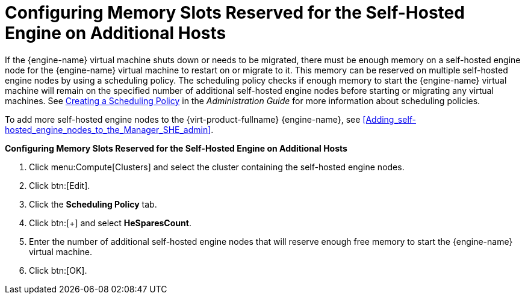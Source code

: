 :_content-type: PROCEDURE
[id='Configuring_Memory_Slots_Reserved_for_the_SHE']
= Configuring Memory Slots Reserved for the Self-Hosted Engine on Additional Hosts

If the {engine-name} virtual machine shuts down or needs to be migrated, there must be enough memory on a self-hosted engine node for the {engine-name} virtual machine to restart on or migrate to it. This memory can be reserved on multiple self-hosted engine nodes by using a scheduling policy. The scheduling policy checks if enough memory to start the {engine-name} virtual machine will remain on the specified number of additional self-hosted engine nodes before starting or migrating any virtual machines. See link:{URL_virt_product_docs}{URL_format}administration_guide/index#Creating_a_Scheduling_Policy[Creating a Scheduling Policy] in the _Administration Guide_ for more information about scheduling policies.

To add more self-hosted engine nodes to the {virt-product-fullname} {engine-name}, see xref:Adding_self-hosted_engine_nodes_to_the_Manager_SHE_admin[].


*Configuring Memory Slots Reserved for the Self-Hosted Engine on Additional Hosts*

. Click menu:Compute[Clusters] and select the cluster containing the self-hosted engine nodes.
. Click btn:[Edit].
. Click the *Scheduling Policy* tab.
. Click btn:[+] and select *HeSparesCount*.
. Enter the number of additional self-hosted engine nodes that will reserve enough free memory to start the {engine-name} virtual machine.
. Click btn:[OK].
